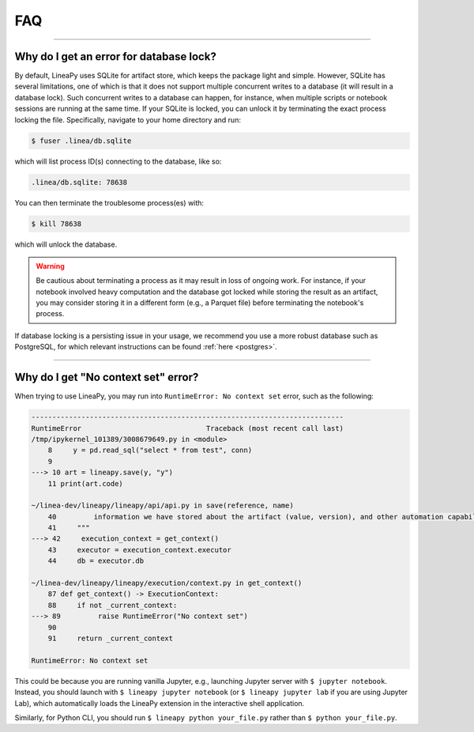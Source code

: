 FAQ
===

-----

Why do I get an error for database lock?
~~~~~~~~~~~~~~~~~~~~~~~~~~~~~~~~~~~~~~~~

By default, LineaPy uses SQLite for artifact store, which keeps the package light and simple.
However, SQLite has several limitations, one of which is that it does not support multiple concurrent
writes to a database (it will result in a database lock). Such concurrent writes to a database can happen,
for instance, when multiple scripts or notebook sessions are running at the same time.
If your SQLite is locked, you can unlock it by terminating the exact process locking the file. Specifically,
navigate to your home directory and run:

.. code:: bash

    $ fuser .linea/db.sqlite

which will list process ID(s) connecting to the database, like so:

.. code:: none

    .linea/db.sqlite: 78638

You can then terminate the troublesome process(es) with:

.. code:: bash

    $ kill 78638

which will unlock the database.

.. warning::

    Be cautious about terminating a process as it may result in loss of ongoing work. For instance, if your notebook
    involved heavy computation and the database got locked while storing the result as an artifact, you may consider
    storing it in a different form (e.g., a Parquet file) before terminating the notebook's process.

If database locking is a persisting issue in your usage, we recommend you use a more robust database such as PostgreSQL,
for which relevant instructions can be found :ref:`here <postgres>`.

-----

Why do I get "No context set" error?
~~~~~~~~~~~~~~~~~~~~~~~~~~~~~~~~~~~~

When trying to use LineaPy, you may run into ``RuntimeError: No context set`` error, such as the following:

.. code:: none

    ---------------------------------------------------------------------------
    RuntimeError                              Traceback (most recent call last)
    /tmp/ipykernel_101389/3008679649.py in <module>
        8     y = pd.read_sql("select * from test", conn)
        9 
    ---> 10 art = lineapy.save(y, "y")
        11 print(art.code)

    ~/linea-dev/lineapy/lineapy/api/api.py in save(reference, name)
        40         information we have stored about the artifact (value, version), and other automation capabilities, such as `to_airflow`.
        41     """
    ---> 42     execution_context = get_context()
        43     executor = execution_context.executor
        44     db = executor.db

    ~/linea-dev/lineapy/lineapy/execution/context.py in get_context()
        87 def get_context() -> ExecutionContext:
        88     if not _current_context:
    ---> 89         raise RuntimeError("No context set")
        90 
        91     return _current_context

    RuntimeError: No context set

This could be because you are running vanilla Jupyter, e.g., launching Jupyter server with ``$ jupyter notebook``.
Instead, you should launch with ``$ lineapy jupyter notebook`` (or ``$ lineapy jupyter lab`` if you are using Jupyter Lab),
which automatically loads the LineaPy extension in the interactive shell application.

Similarly, for Python CLI, you should run ``$ lineapy python your_file.py`` rather than ``$ python your_file.py``.
